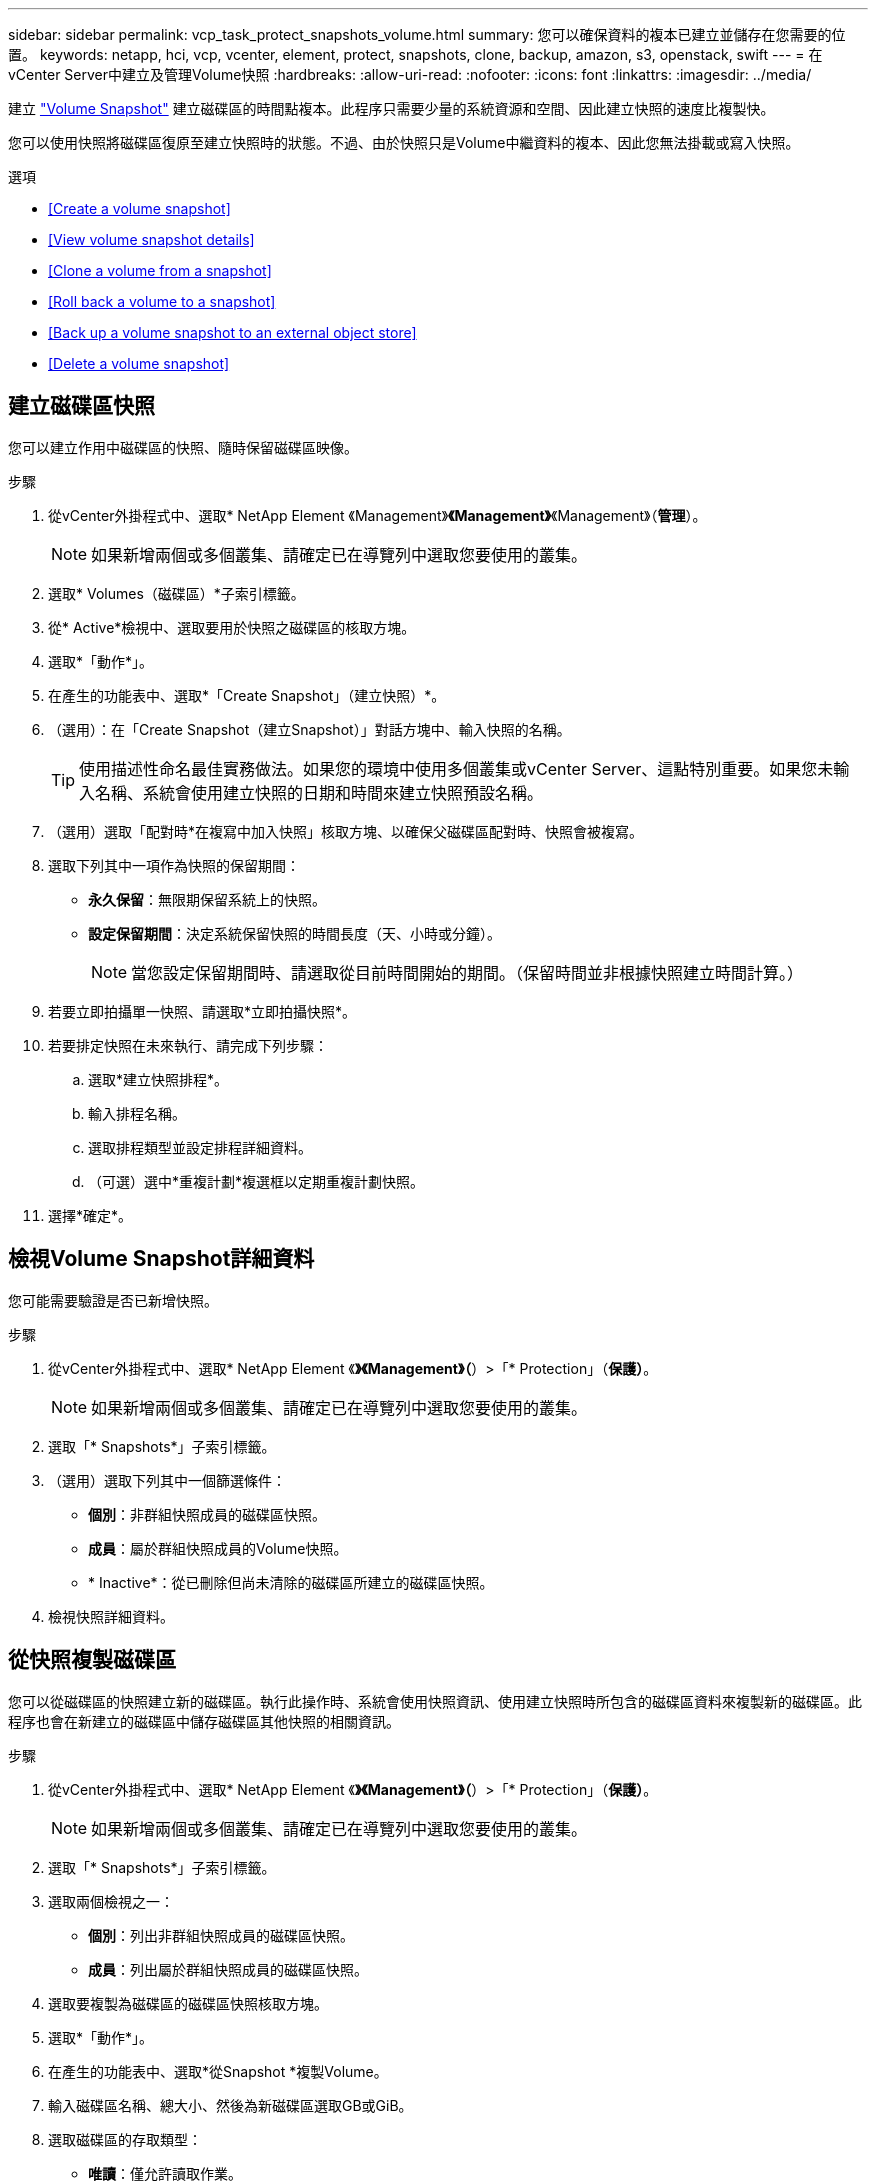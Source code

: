 ---
sidebar: sidebar 
permalink: vcp_task_protect_snapshots_volume.html 
summary: 您可以確保資料的複本已建立並儲存在您需要的位置。 
keywords: netapp, hci, vcp, vcenter, element, protect, snapshots, clone, backup, amazon, s3, openstack, swift 
---
= 在vCenter Server中建立及管理Volume快照
:hardbreaks:
:allow-uri-read: 
:nofooter: 
:icons: font
:linkattrs: 
:imagesdir: ../media/


[role="lead"]
建立 https://docs.netapp.com/us-en/hci/docs/concept_hci_dataprotection.html#volume-snapshots-for-data-protection["Volume Snapshot"] 建立磁碟區的時間點複本。此程序只需要少量的系統資源和空間、因此建立快照的速度比複製快。

您可以使用快照將磁碟區復原至建立快照時的狀態。不過、由於快照只是Volume中繼資料的複本、因此您無法掛載或寫入快照。

.選項
* <<Create a volume snapshot>>
* <<View volume snapshot details>>
* <<Clone a volume from a snapshot>>
* <<Roll back a volume to a snapshot>>
* <<Back up a volume snapshot to an external object store>>
* <<Delete a volume snapshot>>




== 建立磁碟區快照

您可以建立作用中磁碟區的快照、隨時保留磁碟區映像。

.步驟
. 從vCenter外掛程式中、選取* NetApp Element 《Management》*《Management》*《Management》（*管理*）。
+

NOTE: 如果新增兩個或多個叢集、請確定已在導覽列中選取您要使用的叢集。

. 選取* Volumes（磁碟區）*子索引標籤。
. 從* Active*檢視中、選取要用於快照之磁碟區的核取方塊。
. 選取*「動作*」。
. 在產生的功能表中、選取*「Create Snapshot」（建立快照）*。
. （選用）：在「Create Snapshot（建立Snapshot）」對話方塊中、輸入快照的名稱。
+

TIP: 使用描述性命名最佳實務做法。如果您的環境中使用多個叢集或vCenter Server、這點特別重要。如果您未輸入名稱、系統會使用建立快照的日期和時間來建立快照預設名稱。

. （選用）選取「配對時*在複寫中加入快照」核取方塊、以確保父磁碟區配對時、快照會被複寫。
. 選取下列其中一項作為快照的保留期間：
+
** *永久保留*：無限期保留系統上的快照。
** *設定保留期間*：決定系統保留快照的時間長度（天、小時或分鐘）。
+

NOTE: 當您設定保留期間時、請選取從目前時間開始的期間。（保留時間並非根據快照建立時間計算。）



. 若要立即拍攝單一快照、請選取*立即拍攝快照*。
. 若要排定快照在未來執行、請完成下列步驟：
+
.. 選取*建立快照排程*。
.. 輸入排程名稱。
.. 選取排程類型並設定排程詳細資料。
.. （可選）選中*重複計劃*複選框以定期重複計劃快照。


. 選擇*確定*。




== 檢視Volume Snapshot詳細資料

您可能需要驗證是否已新增快照。

.步驟
. 從vCenter外掛程式中、選取* NetApp Element 《*》《Management》（*）>「* Protection」（*保護）*。
+

NOTE: 如果新增兩個或多個叢集、請確定已在導覽列中選取您要使用的叢集。

. 選取「* Snapshots*」子索引標籤。
. （選用）選取下列其中一個篩選條件：
+
** *個別*：非群組快照成員的磁碟區快照。
** *成員*：屬於群組快照成員的Volume快照。
** * Inactive*：從已刪除但尚未清除的磁碟區所建立的磁碟區快照。


. 檢視快照詳細資料。




== 從快照複製磁碟區

您可以從磁碟區的快照建立新的磁碟區。執行此操作時、系統會使用快照資訊、使用建立快照時所包含的磁碟區資料來複製新的磁碟區。此程序也會在新建立的磁碟區中儲存磁碟區其他快照的相關資訊。

.步驟
. 從vCenter外掛程式中、選取* NetApp Element 《*》《Management》（*）>「* Protection」（*保護）*。
+

NOTE: 如果新增兩個或多個叢集、請確定已在導覽列中選取您要使用的叢集。

. 選取「* Snapshots*」子索引標籤。
. 選取兩個檢視之一：
+
** *個別*：列出非群組快照成員的磁碟區快照。
** *成員*：列出屬於群組快照成員的磁碟區快照。


. 選取要複製為磁碟區的磁碟區快照核取方塊。
. 選取*「動作*」。
. 在產生的功能表中、選取*從Snapshot *複製Volume。
. 輸入磁碟區名稱、總大小、然後為新磁碟區選取GB或GiB。
. 選取磁碟區的存取類型：
+
** *唯讀*：僅允許讀取作業。
** *讀寫*：允許讀寫操作。
** *鎖定*：不允許讀取或寫入作業。
** *複寫目標*：指定為複寫Volume配對中的目標Volume。


. 選取要與新磁碟區建立關聯的使用者帳戶。
. 選擇*確定*。
. 驗證新Volume：
+
.. 選擇* NetApp Element 《Management》（*《管理*》）>*《Management》（管理*）
.. 選取* Volumes（磁碟區）*子索引標籤。
.. 從* Active*檢視中、確認已列出新的Volume。
+

TIP: 如有需要、請重新整理頁面。







== 將磁碟區復原為快照

您可以隨時將磁碟區復原為快照。這會復原自建立快照以來對磁碟區所做的任何變更。

.步驟
. 從vCenter外掛程式中、選取* NetApp Element 《*》《Management》（*）>「* Protection」（*保護）*。
+

NOTE: 如果新增兩個或多個叢集、請確定已在導覽列中選取您要使用的叢集。

. 選取「* Snapshots*」子索引標籤。
. 選取兩個檢視之一：
+
** *個別*：列出非群組快照成員的磁碟區快照。
** *成員*：列出屬於群組快照成員的磁碟區快照。


. 選取要用於磁碟區復原的磁碟區快照核取方塊。
. 選取*「動作*」。
. 在產生的功能表中、選取*復原磁碟區至Snapshot *。
. （選用）若要在回溯至快照之前儲存磁碟區的目前狀態：
+
.. 在「復原至Snapshot」對話方塊中、選取*「將Volume的目前狀態儲存為SnapShot」*。
.. 輸入新快照的名稱。


. 選擇*確定*。




== 將磁碟區快照備份到外部物件存放區

您可以使用整合式備份功能來備份磁碟區快照。您可以將快照從執行NetApp Element 支援功能的叢集備份到外部物件存放區或其他元件型叢集。

當您將快照備份到外部物件存放區時、必須連線到允許讀取/寫入作業的物件存放區。

* <<Back up a volume snapshot to an Amazon S3 object store>>
* <<Back up a volume snapshot to an OpenStack Swift object store>>
* <<Back up a volume snapshot to a cluster running Element software>>




=== 將磁碟區快照備份到Amazon S3物件存放區

您可以將NetApp Element 「不支援的快照」備份到與Amazon S3相容的外部物件存放區。

.步驟
. 從vCenter外掛程式中、選取* NetApp Element 《*》《Management》（*）>「* Protection」（*保護）*。
+

NOTE: 如果新增兩個或多個叢集、請確定已在導覽列中選取您要使用的叢集。

. 選取「* Snapshots*」子索引標籤。
. 選取您要備份之磁碟區快照的核取方塊。
. 選取*「動作*」。
. 在產生的功能表中、選取*備份至*。
. 在*備份Volume to *下的對話方塊中、選取* Amazon S3 *。
. 在*下選取下列資料格式*的選項：
+
** *原生*：僅NetApp Element 由以軟體為基礎的儲存系統讀取的壓縮格式。
** *未壓縮*：與其他系統相容的未壓縮格式。


. 輸入詳細資料：
+
** *主機名稱*：輸入用於存取物件存放區的主機名稱。
** *存取金鑰ID*：輸入帳戶的存取金鑰ID。
** *秘密存取金鑰*：輸入帳戶的秘密存取金鑰。
** * Amazon S3 Bucket *：輸入儲存備份的S3儲存區。
** *前置字元*：（選用）輸入備份名稱的前置字元。
** *名稱標籤*：（選用）輸入名稱標籤以附加至前置字元。


. 選擇*確定*。




=== 將Volume Snapshot備份到OpenStack Swift物件存放區

您可以將NetApp Element 無法更新的快照備份到與OpenStack Swift相容的次要物件存放區。

.步驟
. 從vCenter外掛程式中、選取* NetApp Element 《*》《Management》（*）>「* Protection」（*保護）*。
+

NOTE: 如果新增兩個或多個叢集、請確定已在導覽列中選取您要使用的叢集。

. 選取「* Snapshots*」子索引標籤。
. 選取您要備份之磁碟區快照的核取方塊。
. 選取*「動作*」。
. 在產生的功能表中、選取*備份至*。
. 在*備份Volume to *下的對話方塊中、選取* OpenStack Swift *。
. 在*下選取下列資料格式*的選項：
+
** *原生*：僅NetApp Element 由以軟體為基礎的儲存系統讀取的壓縮格式。
** *未壓縮*：與其他系統相容的未壓縮格式。


. 輸入詳細資料：
+
** * URL*：輸入用於存取物件存放區的URL。
** *使用者名稱*：輸入帳戶的使用者名稱。
** *驗證金鑰*：輸入帳戶的驗證金鑰。
** * Container *：輸入儲存備份的容器。
** *前置詞*：（選用）輸入備份磁碟區名稱的前置詞。
** *名稱標籤*：（選用）輸入名稱標籤以附加至前置字元。


. 選擇*確定*。




=== 將磁碟區快照備份到執行Element軟體的叢集

您可以將位於執行NetApp Element 支援的叢集上的Volume Snapshot備份到遠端元素叢集。

您必須在目的地叢集上建立容量等於或大於用於備份的快照的磁碟區。

當您從一個叢集備份或還原至另一個叢集時、系統會產生金鑰、用於叢集之間的驗證。此大量Volume寫入金鑰可讓來源叢集驗證目的地叢集、在寫入目的地Volume時提供安全性。在備份或還原程序中、您需要先從目的地Volume產生大量Volume寫入金鑰、然後再開始作業。

.步驟
. 從vCenter外掛程式中、選取* NetApp Element 《Management》*《Management》*《Management》（*管理*）。
+

NOTE: 如果新增兩個或多個叢集、請確定已在導覽列中選取您要使用的叢集。

. 選取* Volumes（磁碟區）*子索引標籤。
. 選取目的地Volume的核取方塊。
. 選取*「動作*」。
. 在產生的功能表中、選取*還原自*。
. 在「*還原來源*」對話方塊中、選取* NetApp Element 還原*。
. 在*下選取下列資料格式*的選項：
+
** *原生*：僅NetApp Element 由以軟體為基礎的儲存系統讀取的壓縮格式。
** *未壓縮*：與其他系統相容的未壓縮格式。


. 選取*產生金鑰*以產生目的地Volume的大量Volume寫入金鑰。
. 將大量Volume寫入金鑰複製到剪貼簿、以套用至來源叢集的後續步驟。
. 在包含來源叢集的vCenter中、選取* NetApp Element 《Management》（*）>*《Protection》（保護）*。
+

NOTE: 如果新增兩個或多個叢集、請確定已在導覽列中選取要用於該工作的叢集。

. 選取用於備份的快照核取方塊。
. 選取*「動作*」。
. 在產生的功能表中、選取*備份至*。
. 在*備份Volume to *下的對話方塊中、選取* NetApp Element 還原*。
. 在*下選擇與目的地叢集相同的選項、並使用下列資料格式*。
. 輸入詳細資料：
+
** *遠端叢集MVIP*：輸入目的地Volume叢集的管理虛擬IP位址。
** *遠端叢集使用者密碼*：輸入遠端叢集使用者名稱。
** *遠端使用者密碼*：輸入遠端叢集密碼。
** *大量磁碟區寫入機碼*：貼上您先前在目的地叢集上產生的機碼。


. 選擇*確定*。




== 刪除磁碟區快照

您可以NetApp Element 使用NetApp Element 「NetApp管理」擴充點、從執行「解決方案」軟體的叢集刪除Volume Snapshot快照。刪除快照時、系統會立即將其移除。

您可以刪除從來源叢集複寫的快照。刪除快照時、如果快照正在同步至目標叢集、則同步複寫會完成、並從來源叢集刪除快照。不會從目標叢集刪除快照。

您也可以刪除已從目標叢集複寫至目標的快照。刪除的快照會保留在目標上的已刪除快照清單中、直到系統偵測到您已刪除來源叢集上的快照為止。目標偵測到您已刪除來源快照之後、目標會停止複寫快照。

.步驟
. 從vCenter外掛程式中、選取* NetApp Element 《*》《Management》（*）>「* Protection」（*保護）*。
+

NOTE: 如果新增兩個或多個叢集、請確定已在導覽列中選取您要使用的叢集。

. 從* Snapshots*子索引標籤中、選取下列其中一個檢視：
+
** *個別*：非群組快照一部分的Volume快照清單。
** * Inactive*：從已刪除但尚未清除的磁碟區所建立的磁碟區快照清單。


. 選取您要刪除之磁碟區快照的核取方塊。
. 選取*「動作*」。
. 在產生的功能表中、選取*刪除*。
. 確認行動。


[discrete]
== 如需詳細資訊、請參閱

* https://docs.netapp.com/us-en/hci/index.html["資訊文件NetApp HCI"^]
* https://www.netapp.com/data-storage/solidfire/documentation["「元件與元素資源」頁面SolidFire"^]

